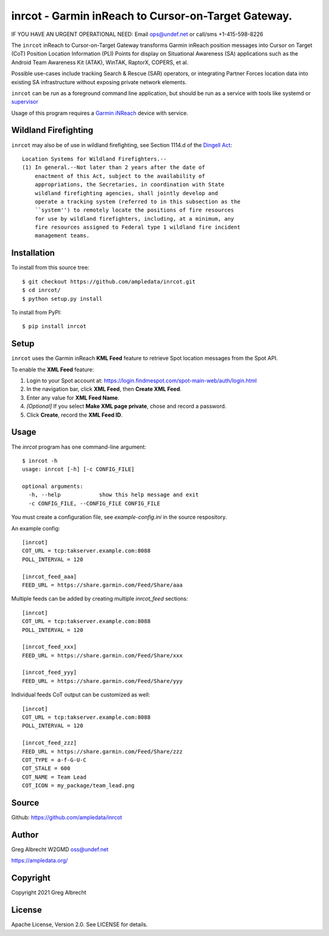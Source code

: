inrcot - Garmin inReach to Cursor-on-Target Gateway.
****************************************************

IF YOU HAVE AN URGENT OPERATIONAL NEED: Email ops@undef.net or call/sms +1-415-598-8226

.. image:: docs/ScreenShot2021-01-08at4.18.37PM.png
   :alt: Screenshot of inReach CoT PLI Point in ATAK
   :target: docs/ScreenShot2021-01-08at4.18.37PM.png

The ``inrcot`` inReach to Cursor-on-Target Gateway transforms Garmin inReach
position messages into Cursor on Target (CoT) Position Location Information
(PLI) Points for display on Situational Awareness (SA) applications such as the
Android Team Awareness Kit (ATAK), WinTAK, RaptorX, COPERS, et al.

Possible use-cases include tracking Search & Rescue (SAR) operators, or
integrating Partner Forces location data into existing SA infrastructure
without exposing private network elements.

``inrcot`` can be run as a foreground command line application, but should be
run as a service with tools like systemd or `supervisor <http://supervisord.org/>`_

Usage of this program requires a `Garmin iNReach <https://discover.garmin.com/en-US/inreach/personal/>`_ device with service.

Wildland Firefighting
=====================
``inrcot`` may also be of use in wildland firefighting, see Section 1114.d of the `Dingell Act <https://www.congress.gov/bill/116th-congress/senate-bill/47/text>`_::

    Location Systems for Wildland Firefighters.--
    (1) In general.--Not later than 2 years after the date of
        enactment of this Act, subject to the availability of
        appropriations, the Secretaries, in coordination with State
        wildland firefighting agencies, shall jointly develop and
        operate a tracking system (referred to in this subsection as the
        ``system'') to remotely locate the positions of fire resources
        for use by wildland firefighters, including, at a minimum, any
        fire resources assigned to Federal type 1 wildland fire incident
        management teams.


Installation
============

To install from this source tree::

    $ git checkout https://github.com/ampledata/inrcot.git
    $ cd inrcot/
    $ python setup.py install

To install from PyPI::

    $ pip install inrcot


Setup
=====

``inrcot`` uses the Garmin inReach **KML Feed** feature to retrieve Spot location
messages from the Spot API.

To enable the **XML Feed** feature:

1. Login to your Spot account at: https://login.findmespot.com/spot-main-web/auth/login.html
2. In the navigation bar, click **XML Feed**, then **Create XML Feed**.
3. Enter any value for **XML Feed Name**.
4. *[Optional]* If you select **Make XML page private**, chose and record a password.
5. Click **Create**, record the **XML Feed ID**.

Usage
=====

The `inrcot` program has one command-line argument::

    $ inrcot -h
    usage: inrcot [-h] [-c CONFIG_FILE]

    optional arguments:
      -h, --help            show this help message and exit
      -c CONFIG_FILE, --CONFIG_FILE CONFIG_FILE

You must create a configuration file, see `example-config.ini` in the source
respository.

An example config::

    [inrcot]
    COT_URL = tcp:takserver.example.com:8088
    POLL_INTERVAL = 120

    [inrcot_feed_aaa]
    FEED_URL = https://share.garmin.com/Feed/Share/aaa

Multiple feeds can be added by creating multiple `inrcot_feed` sections::

    [inrcot]
    COT_URL = tcp:takserver.example.com:8088
    POLL_INTERVAL = 120

    [inrcot_feed_xxx]
    FEED_URL = https://share.garmin.com/Feed/Share/xxx

    [inrcot_feed_yyy]
    FEED_URL = https://share.garmin.com/Feed/Share/yyy

Individual feeds CoT output can be customized as well::

    [inrcot]
    COT_URL = tcp:takserver.example.com:8088
    POLL_INTERVAL = 120

    [inrcot_feed_zzz]
    FEED_URL = https://share.garmin.com/Feed/Share/zzz
    COT_TYPE = a-f-G-U-C
    COT_STALE = 600
    COT_NAME = Team Lead
    COT_ICON = my_package/team_lead.png


Source
======
Github: https://github.com/ampledata/inrcot

Author
======
Greg Albrecht W2GMD oss@undef.net

https://ampledata.org/

Copyright
=========
Copyright 2021 Greg Albrecht

License
=======
Apache License, Version 2.0. See LICENSE for details.
